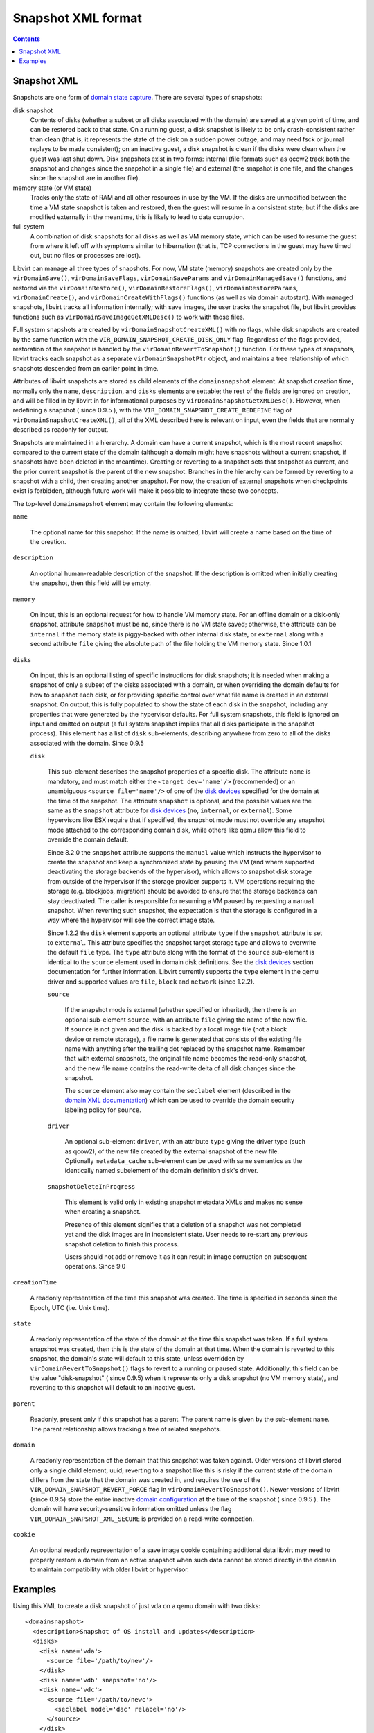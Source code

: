 .. role:: since

===================
Snapshot XML format
===================

.. contents::

Snapshot XML
------------

Snapshots are one form of `domain state
capture <kbase/domainstatecapture.html>`__. There are several types of
snapshots:

disk snapshot
   Contents of disks (whether a subset or all disks associated with the domain)
   are saved at a given point of time, and can be restored back to that state.
   On a running guest, a disk snapshot is likely to be only crash-consistent
   rather than clean (that is, it represents the state of the disk on a sudden
   power outage, and may need fsck or journal replays to be made consistent); on
   an inactive guest, a disk snapshot is clean if the disks were clean when the
   guest was last shut down. Disk snapshots exist in two forms: internal (file
   formats such as qcow2 track both the snapshot and changes since the snapshot
   in a single file) and external (the snapshot is one file, and the changes
   since the snapshot are in another file).
memory state (or VM state)
   Tracks only the state of RAM and all other resources in use by the VM. If the
   disks are unmodified between the time a VM state snapshot is taken and
   restored, then the guest will resume in a consistent state; but if the disks
   are modified externally in the meantime, this is likely to lead to data
   corruption.
full system
   A combination of disk snapshots for all disks as well as VM memory state,
   which can be used to resume the guest from where it left off with symptoms
   similar to hibernation (that is, TCP connections in the guest may have timed
   out, but no files or processes are lost).

Libvirt can manage all three types of snapshots. For now, VM state (memory)
snapshots are created only by the ``virDomainSave()``, ``virDomainSaveFlags``,
``virDomainSaveParams`` and ``virDomainManagedSave()`` functions, and restored
via the ``virDomainRestore()``, ``virDomainRestoreFlags()``,
``virDomainRestoreParams``, ``virDomainCreate()``, and
``virDomainCreateWithFlags()`` functions (as well as via domain autostart). With
managed snapshots, libvirt tracks all information internally; with save images,
the user tracks the snapshot file, but libvirt provides functions such as
``virDomainSaveImageGetXMLDesc()`` to work with those files.

Full system snapshots are created by ``virDomainSnapshotCreateXML()`` with no
flags, while disk snapshots are created by the same function with the
``VIR_DOMAIN_SNAPSHOT_CREATE_DISK_ONLY`` flag. Regardless of the flags provided,
restoration of the snapshot is handled by the ``virDomainRevertToSnapshot()``
function. For these types of snapshots, libvirt tracks each snapshot as a
separate ``virDomainSnapshotPtr`` object, and maintains a tree relationship of
which snapshots descended from an earlier point in time.

Attributes of libvirt snapshots are stored as child elements of the
``domainsnapshot`` element. At snapshot creation time, normally only the
``name``, ``description``, and ``disks`` elements are settable; the rest of the
fields are ignored on creation, and will be filled in by libvirt in for
informational purposes by ``virDomainSnapshotGetXMLDesc()``. However, when
redefining a snapshot ( :since:`since 0.9.5` ), with the
``VIR_DOMAIN_SNAPSHOT_CREATE_REDEFINE`` flag of
``virDomainSnapshotCreateXML()``, all of the XML described here is relevant on
input, even the fields that are normally described as readonly for output.

Snapshots are maintained in a hierarchy. A domain can have a current snapshot,
which is the most recent snapshot compared to the current state of the domain
(although a domain might have snapshots without a current snapshot, if snapshots
have been deleted in the meantime). Creating or reverting to a snapshot sets
that snapshot as current, and the prior current snapshot is the parent of the
new snapshot. Branches in the hierarchy can be formed by reverting to a snapshot
with a child, then creating another snapshot. For now, the creation of external
snapshots when checkpoints exist is forbidden, although future work will make it
possible to integrate these two concepts.

The top-level ``domainsnapshot`` element may contain the following elements:

``name``

   The optional name for this snapshot. If the name is omitted, libvirt will
   create a name based on the time of the creation.

``description``

   An optional human-readable description of the snapshot. If the description
   is omitted when initially creating the snapshot, then this field will be
   empty.

``memory``

   On input, this is an optional request for how to handle VM memory state. For
   an offline domain or a disk-only snapshot, attribute ``snapshot`` must be
   ``no``, since there is no VM state saved; otherwise, the attribute can be
   ``internal`` if the memory state is piggy-backed with other internal disk
   state, or ``external`` along with a second attribute ``file`` giving the
   absolute path of the file holding the VM memory state. :since:`Since 1.0.1`

``disks``

   On input, this is an optional listing of specific instructions for disk
   snapshots; it is needed when making a snapshot of only a subset of the disks
   associated with a domain, or when overriding the domain defaults for how to
   snapshot each disk, or for providing specific control over what file name is
   created in an external snapshot. On output, this is fully populated to show
   the state of each disk in the snapshot, including any properties that were
   generated by the hypervisor defaults. For full system snapshots, this field
   is ignored on input and omitted on output (a full system snapshot implies
   that all disks participate in the snapshot process). This element has a list
   of ``disk`` sub-elements, describing anywhere from zero to all of the disks
   associated with the domain. :since:`Since 0.9.5`

   ``disk``

      This sub-element describes the snapshot properties of a specific disk.
      The attribute ``name`` is mandatory, and must match either the ``<target
      dev='name'/>`` (recommended) or an unambiguous ``<source file='name'/>``
      of one of the `disk devices <formatdomain.html#hard-drives-floppy-disks-cdroms>`__
      specified for the domain at the time of the snapshot. The attribute
      ``snapshot`` is optional, and the possible values are the same as the
      ``snapshot`` attribute for `disk devices
      <formatdomain.html#hard-drives-floppy-disks-cdroms>`__ (``no``, ``internal``, or
      ``external``). Some hypervisors like ESX require that if specified, the
      snapshot mode must not override any snapshot mode attached to the
      corresponding domain disk, while others like qemu allow this field to
      override the domain default.

      :since:`Since 8.2.0` the ``snapshot`` attribute supports the ``manual``
      value which instructs the hypervisor to create the snapshot and keep a
      synchronized state by pausing the VM (and where supported deactivating
      the storage backends of the hypervisor), which allows to snapshot disk
      storage from outside of the hypervisor if the storage provider supports
      it.  VM operations requiring the storage (e.g. blockjobs, migration) should
      be avoided to ensure that the storage backends can stay deactivated.
      The caller is responsible for resuming a VM paused by requesting a
      ``manual`` snapshot. When reverting such snapshot, the expectation is that
      the storage is configured in a way where the hypervisor will see the
      correct image state.

      :since:`Since 1.2.2` the ``disk`` element supports an optional attribute
      ``type`` if the ``snapshot`` attribute is set to ``external``. This
      attribute specifies the snapshot target storage type and allows to
      overwrite the default ``file`` type. The ``type`` attribute along with
      the format of the ``source`` sub-element is identical to the ``source``
      element used in domain disk definitions. See the `disk devices
      <formatdomain.html#hard-drives-floppy-disks-cdroms>`__ section documentation for further
      information. Libvirt currently supports the ``type`` element in the qemu
      driver and supported values are ``file``, ``block`` and ``network``
      :since:`(since 1.2.2)`.

      ``source``

         If the snapshot mode is external (whether specified or inherited),
         then there is an optional sub-element ``source``, with an attribute
         ``file`` giving the name of the new file. If ``source`` is not given
         and the disk is backed by a local image file (not a block device or
         remote storage), a file name is generated that consists of the
         existing file name with anything after the trailing dot replaced by
         the snapshot name. Remember that with external snapshots, the original
         file name becomes the read-only snapshot, and the new file name
         contains the read-write delta of all disk changes since the snapshot.

         The ``source`` element also may contain the ``seclabel`` element
         (described in the `domain XML documentation
         <formatdomain.html#security-label>`__) which can be used to override the
         domain security labeling policy for ``source``.

      ``driver``

         An optional sub-element ``driver``, with an attribute ``type`` giving
         the driver type (such as qcow2), of the new file created by the
         external snapshot of the new file. Optionally ``metadata_cache``
         sub-element can be used with same semantics as the identically named
         subelement of the domain definition disk's driver.

      ``snapshotDeleteInProgress``

         This element is valid only in existing snapshot metadata XMLs and makes
         no sense when creating a snapshot.

         Presence of this element signifies that a deletion of a snapshot was
         not completed yet and the disk images are in inconsistent state. User
         needs to re-start any previous snapshot deletion to finish this process.

         Users should not add or remove it as it can result in image corruption
         on subsequent operations. :since:`Since 9.0`

``creationTime``

   A readonly representation of the time this snapshot was created. The time is
   specified in seconds since the Epoch, UTC (i.e. Unix time).

``state``

   A readonly representation of the state of the domain at the time this
   snapshot was taken. If a full system snapshot was created, then this is the
   state of the domain at that time. When the domain is reverted to this
   snapshot, the domain's state will default to this state, unless overridden
   by ``virDomainRevertToSnapshot()`` flags to revert to a running or paused
   state.  Additionally, this field can be the value "disk-snapshot" (
   :since:`since 0.9.5`) when it represents only a disk snapshot (no VM memory
   state), and reverting to this snapshot will default to an inactive guest.

``parent``

   Readonly, present only if this snapshot has a parent. The parent name is
   given by the sub-element ``name``. The parent relationship allows tracking a
   tree of related snapshots.

``domain``

   A readonly representation of the domain that this snapshot was taken
   against.  Older versions of libvirt stored only a single child element,
   uuid; reverting to a snapshot like this is risky if the current state of the
   domain differs from the state that the domain was created in, and requires
   the use of the ``VIR_DOMAIN_SNAPSHOT_REVERT_FORCE`` flag in
   ``virDomainRevertToSnapshot()``.  Newer versions of libvirt
   (:since:`since 0.9.5`) store the entire inactive `domain configuration
   <formatdomain.html>`__ at the time of the snapshot ( :since:`since 0.9.5` ).
   The domain will have security-sensitive information omitted unless the flag
   ``VIR_DOMAIN_SNAPSHOT_XML_SECURE`` is provided on a read-write connection.

``cookie``

   An optional readonly representation of a save image cookie containing
   additional data libvirt may need to properly restore a domain from an active
   snapshot when such data cannot be stored directly in the ``domain`` to
   maintain compatibility with older libvirt or hypervisor.

Examples
--------

Using this XML to create a disk snapshot of just vda on a qemu domain with two
disks:

::

   <domainsnapshot>
     <description>Snapshot of OS install and updates</description>
     <disks>
       <disk name='vda'>
         <source file='/path/to/new'/>
       </disk>
       <disk name='vdb' snapshot='no'/>
       <disk name='vdc'>
         <source file='/path/to/newc'>
           <seclabel model='dac' relabel='no'/>
         </source>
       </disk>
     </disks>
   </domainsnapshot>

will result in XML similar to this from ``virDomainSnapshotGetXMLDesc()``:

::

   <domainsnapshot>
     <name>1270477159</name>
     <description>Snapshot of OS install and updates</description>
     <state>running</state>
     <creationTime>1270477159</creationTime>
     <parent>
       <name>bare-os-install</name>
     </parent>
     <memory snapshot='no'/>
     <disks>
       <disk name='vda' snapshot='external'>
         <driver type='qcow2'/>
         <source file='/path/to/new'/>
       </disk>
       <disk name='vdb' snapshot='no'/>
     </disks>
     <domain>
       <name>fedora</name>
       <uuid>93a5c045-6457-2c09-e56c-927cdf34e178</uuid>
       <memory>1048576</memory>
       ...
       <devices>
         <disk type='file' device='disk'>
           <driver name='qemu' type='raw'/>
           <source file='/path/to/old'/>
           <target dev='vda' bus='virtio'/>
         </disk>
         <disk type='file' device='disk' snapshot='external'>
           <driver name='qemu' type='raw'/>
           <source file='/path/to/old2'/>
           <target dev='vdb' bus='virtio'/>
         </disk>
         ...
       </devices>
     </domain>
   </domainsnapshot>

With that snapshot created, ``/path/to/old`` is the read-only backing file to
the new active file ``/path/to/new``. The ``<domain>`` element within the
snapshot xml records the state of the domain just before the snapshot; a call to
``virDomainGetXMLDesc()`` will show that the domain has been changed to reflect
the snapshot:

::

   <domain>
     <name>fedora</name>
     <uuid>93a5c045-6457-2c09-e56c-927cdf34e178</uuid>
     <memory>1048576</memory>
     ...
     <devices>
       <disk type='file' device='disk'>
         <driver name='qemu' type='qcow2'/>
         <source file='/path/to/new'/>
         <target dev='vda' bus='virtio'/>
       </disk>
       <disk type='file' device='disk' snapshot='external'>
         <driver name='qemu' type='raw'/>
         <source file='/path/to/old2'/>
         <target dev='vdb' bus='virtio'/>
       </disk>
       ...
     </devices>
   </domain>

